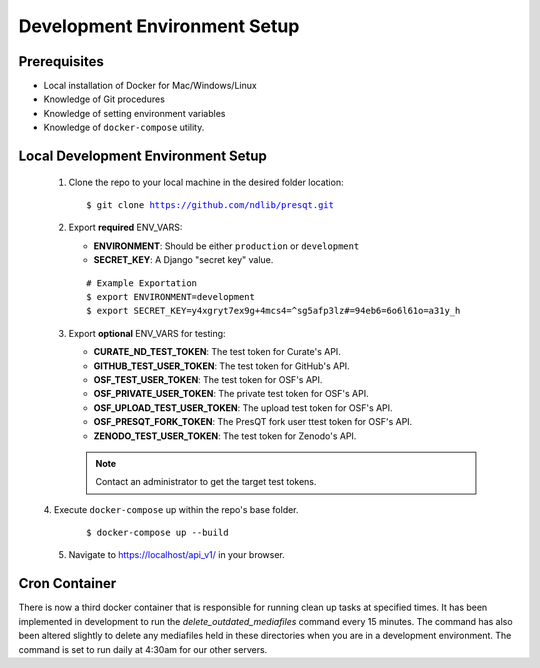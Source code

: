 Development Environment Setup
=============================

Prerequisites
+++++++++++++
* Local installation of Docker for Mac/Windows/Linux
* Knowledge of Git procedures
* Knowledge of setting environment variables
* Knowledge of ``docker-compose`` utility.

Local Development Environment Setup
+++++++++++++++++++++++++++++++++++
 1. Clone the repo to your local machine in the desired folder location:

    .. parsed-literal::
        $ git clone https://github.com/ndlib/presqt.git

 2. Export **required** ENV_VARS:

    * **ENVIRONMENT**: Should be either ``production`` or ``development``
    * **SECRET_KEY**: A Django "secret key" value.

    .. parsed-literal::
        # Example Exportation
        $ export ENVIRONMENT=development
        $ export SECRET_KEY=y4xgryt7ex9g+4mcs4=^sg5afp3lz#=94eb6=6o6l61o=a31y_h

 3. Export **optional** ENV_VARS for testing:

    * **CURATE_ND_TEST_TOKEN**: The test token for Curate's API.
    * **GITHUB_TEST_USER_TOKEN**: The test token for GitHub's API.
    * **OSF_TEST_USER_TOKEN**: The test token for OSF's API.
    * **OSF_PRIVATE_USER_TOKEN**: The private test token for OSF's API.
    * **OSF_UPLOAD_TEST_USER_TOKEN**: The upload test token for OSF's API.
    * **OSF_PRESQT_FORK_TOKEN**: The PresQT fork user ttest token for OSF's API.
    * **ZENODO_TEST_USER_TOKEN**: The test token for Zenodo's API.

    .. Note::
        Contact an administrator to get the target test tokens.

 |  4. Execute ``docker-compose`` up within the repo's base folder.

     .. parsed-literal::
        $ docker-compose up --build

 5. Navigate to https://localhost/api_v1/ in your browser.

Cron Container
+++++++++++++++++
There is now a third docker container that is responsible for running clean up tasks at specified
times. It has been implemented in development to run the `delete_outdated_mediafiles` command every
15 minutes. The command has also been altered slightly to delete any mediafiles held in these
directories when you are in a development environment. The command is set to run daily at 4:30am for
our other servers.